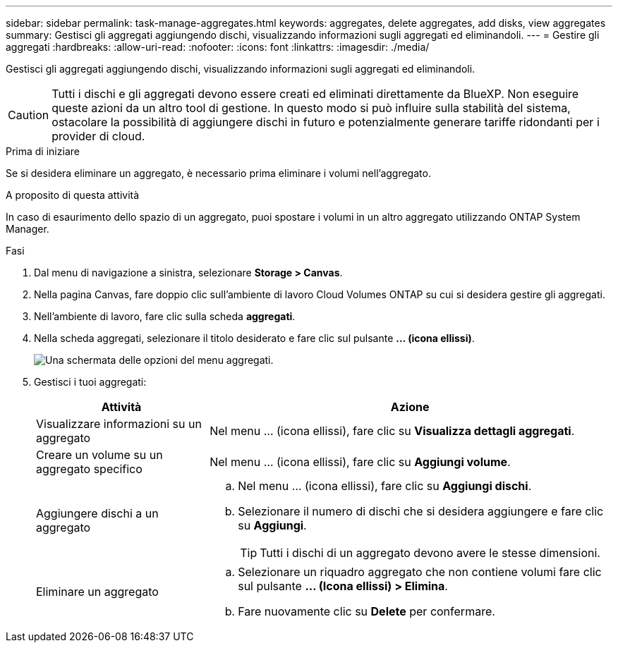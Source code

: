 ---
sidebar: sidebar 
permalink: task-manage-aggregates.html 
keywords: aggregates, delete aggregates, add disks, view aggregates 
summary: Gestisci gli aggregati aggiungendo dischi, visualizzando informazioni sugli aggregati ed eliminandoli. 
---
= Gestire gli aggregati
:hardbreaks:
:allow-uri-read: 
:nofooter: 
:icons: font
:linkattrs: 
:imagesdir: ./media/


[role="lead"]
Gestisci gli aggregati aggiungendo dischi, visualizzando informazioni sugli aggregati ed eliminandoli.


CAUTION: Tutti i dischi e gli aggregati devono essere creati ed eliminati direttamente da BlueXP. Non eseguire queste azioni da un altro tool di gestione. In questo modo si può influire sulla stabilità del sistema, ostacolare la possibilità di aggiungere dischi in futuro e potenzialmente generare tariffe ridondanti per i provider di cloud.

.Prima di iniziare
Se si desidera eliminare un aggregato, è necessario prima eliminare i volumi nell'aggregato.

.A proposito di questa attività
In caso di esaurimento dello spazio di un aggregato, puoi spostare i volumi in un altro aggregato utilizzando ONTAP System Manager.

.Fasi
. Dal menu di navigazione a sinistra, selezionare *Storage > Canvas*.
. Nella pagina Canvas, fare doppio clic sull'ambiente di lavoro Cloud Volumes ONTAP su cui si desidera gestire gli aggregati.
. Nell'ambiente di lavoro, fare clic sulla scheda *aggregati*.
. Nella scheda aggregati, selezionare il titolo desiderato e fare clic sul pulsante *... (icona ellissi)*.
+
image:screenshot_aggr_menu_options.png["Una schermata delle opzioni del menu aggregati."]

. Gestisci i tuoi aggregati:
+
[cols="30,70"]
|===
| Attività | Azione 


| Visualizzare informazioni su un aggregato | Nel menu ... (icona ellissi), fare clic su *Visualizza dettagli aggregati*. 


| Creare un volume su un aggregato specifico | Nel menu ... (icona ellissi), fare clic su *Aggiungi volume*. 


| Aggiungere dischi a un aggregato  a| 
.. Nel menu ... (icona ellissi), fare clic su *Aggiungi dischi*.
.. Selezionare il numero di dischi che si desidera aggiungere e fare clic su *Aggiungi*.
+

TIP: Tutti i dischi di un aggregato devono avere le stesse dimensioni.



ifdef::aws[]



| Aumenta la capacità di un aggregato che supporta i volumi elastici di Amazon EBS  a| 
.. Nel menu ... (icona ellissi), fare clic su *aumenta capacità*.
.. Immettere la capacità aggiuntiva che si desidera aggiungere, quindi fare clic su *aumento*.
+
Si noti che è necessario aumentare la capacità dell'aggregato di un minimo di 256 GiB o del 10% delle dimensioni dell'aggregato.

+
Ad esempio, se si dispone di un aggregato 1.77 TIB, il 10% corrisponde a 181 GiB. Si tratta di un valore inferiore a 256 GiB, pertanto le dimensioni dell'aggregato devono aumentare di almeno 256 GiB.



endif::aws[]



| Eliminare un aggregato  a| 
.. Selezionare un riquadro aggregato che non contiene volumi fare clic sul pulsante *... (Icona ellissi) > Elimina*.
.. Fare nuovamente clic su *Delete* per confermare.


|===

